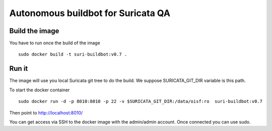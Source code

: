 ===================================
Autonomous buildbot for Suricata QA
===================================

Build the image
===============

You have to run once the build of the image ::

 sudo docker build -t suri-buildbot:v0.7 .


Run it
======

The image will use you local Suricata git tree to do the build. We suppose 
SURICATA_GIT_DIR variable is this path.

To start the docker container ::

 sudo docker run -d -p 8010:8010 -p 22 -v $SURICATA_GIT_DIR:/data/oisf:ro  suri-buildbot:v0.7

Then point to http://localhost:8010/

You can get access via SSH to the docker image with the admin/admin account. Once
connected you can use sudo.
